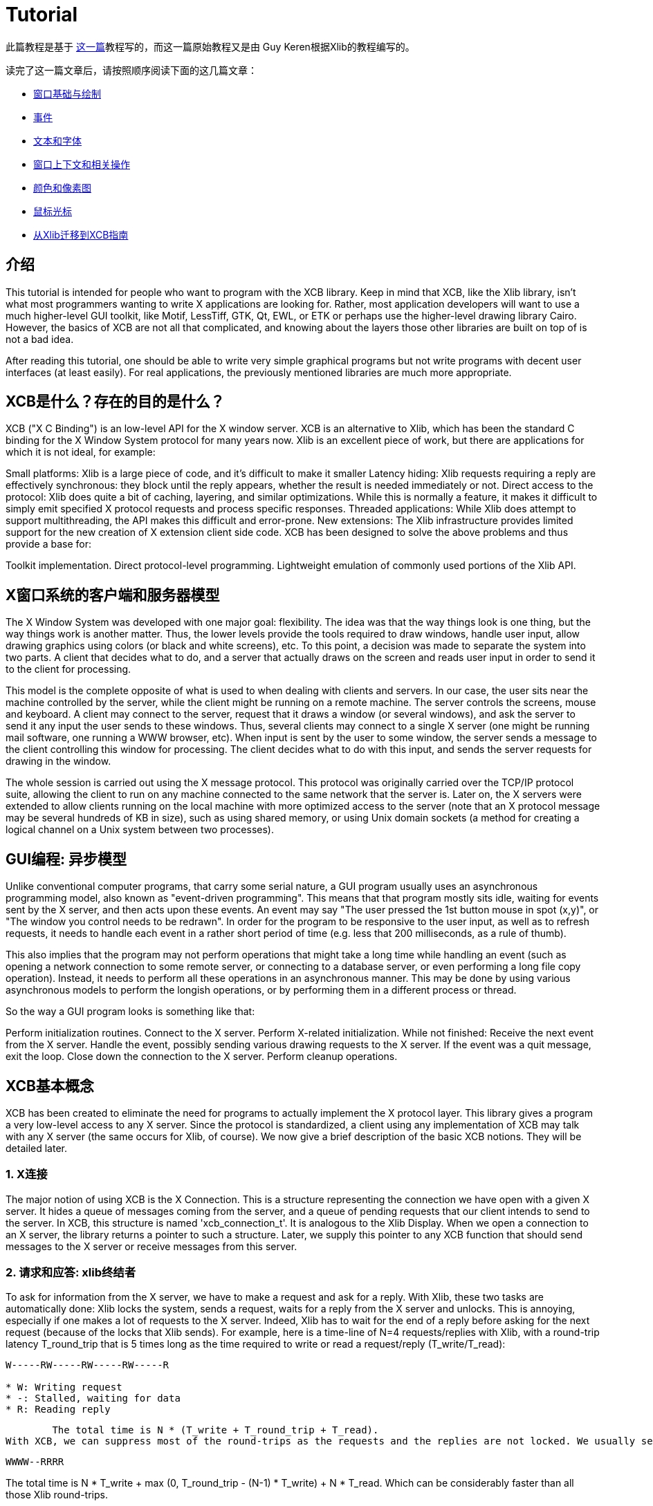 = Tutorial

此篇教程是基于 http://cgit.freedesktop.org/xcb/libxcb/plain/doc/tutorial/index.html[这一篇]教程写的，而这一篇原始教程又是由 Guy Keren根据Xlib的教程编写的。

读完了这一篇文章后，请按照顺序阅读下面的这几篇文章：

- link:tutorial/basicwindowsanddrawing.adoc[窗口基础与绘制]
- link:tutorial/events.adoc[事件]
- link:tutorial/fonts.adoc[文本和字体]
- link:windowcontextandmanipulation.adoc[窗口上下文和相关操作]
- link:colorsandpixmaps.adoc[颜色和像素图]
- link:tutorial/mousecursors.adoc[鼠标光标]
- link:xlibtoxcbtranslationguide.adoc[从Xlib迁移到XCB指南]

== 介绍
This tutorial is intended for people who want to program with the XCB library. Keep in mind that XCB, like the Xlib library, isn't what most programmers wanting to write X applications are looking for. Rather, most application developers will want to use a much higher-level GUI toolkit, like Motif, LessTiff, GTK, Qt, EWL, or ETK or perhaps use the higher-level drawing library Cairo. However, the basics of XCB are not all that complicated, and knowing about the layers those other libraries are built on top of is not a bad idea.

After reading this tutorial, one should be able to write very simple graphical programs but not write programs with decent user interfaces (at least easily). For real applications, the previously mentioned libraries are much more appropriate.

== XCB是什么？存在的目的是什么？
XCB ("X C Binding") is an low-level API for the X window server. XCB is an alternative to Xlib, which has been the standard C binding for the X Window System protocol for many years now. Xlib is an excellent piece of work, but there are applications for which it is not ideal, for example:

Small platforms: Xlib is a large piece of code, and it's difficult to make it smaller
Latency hiding: Xlib requests requiring a reply are effectively synchronous: they block until the reply appears, whether the result is needed immediately or not.
Direct access to the protocol: Xlib does quite a bit of caching, layering, and similar optimizations. While this is normally a feature, it makes it difficult to simply emit specified X protocol requests and process specific responses.
Threaded applications: While Xlib does attempt to support multithreading, the API makes this difficult and error-prone.
New extensions: The Xlib infrastructure provides limited support for the new creation of X extension client side code.
XCB has been designed to solve the above problems and thus provide a base for:

Toolkit implementation.
Direct protocol-level programming.
Lightweight emulation of commonly used portions of the Xlib API.

== X窗口系统的客户端和服务器模型
The X Window System was developed with one major goal: flexibility. The idea was that the way things look is one thing, but the way things work is another matter. Thus, the lower levels provide the tools required to draw windows, handle user input, allow drawing graphics using colors (or black and white screens), etc. To this point, a decision was made to separate the system into two parts. A client that decides what to do, and a server that actually draws on the screen and reads user input in order to send it to the client for processing.

This model is the complete opposite of what is used to when dealing with clients and servers. In our case, the user sits near the machine controlled by the server, while the client might be running on a remote machine. The server controls the screens, mouse and keyboard. A client may connect to the server, request that it draws a window (or several windows), and ask the server to send it any input the user sends to these windows. Thus, several clients may connect to a single X server (one might be running mail software, one running a WWW browser, etc). When input is sent by the user to some window, the server sends a message to the client controlling this window for processing. The client decides what to do with this input, and sends the server requests for drawing in the window.

The whole session is carried out using the X message protocol. This protocol was originally carried over the TCP/IP protocol suite, allowing the client to run on any machine connected to the same network that the server is. Later on, the X servers were extended to allow clients running on the local machine with more optimized access to the server (note that an X protocol message may be several hundreds of KB in size), such as using shared memory, or using Unix domain sockets (a method for creating a logical channel on a Unix system between two processes).

== GUI编程: 异步模型
Unlike conventional computer programs, that carry some serial nature, a GUI program usually uses an asynchronous programming model, also known as "event-driven programming". This means that that program mostly sits idle, waiting for events sent by the X server, and then acts upon these events. An event may say "The user pressed the 1st button mouse in spot (x,y)", or "The window you control needs to be redrawn". In order for the program to be responsive to the user input, as well as to refresh requests, it needs to handle each event in a rather short period of time (e.g. less that 200 milliseconds, as a rule of thumb).

This also implies that the program may not perform operations that might take a long time while handling an event (such as opening a network connection to some remote server, or connecting to a database server, or even performing a long file copy operation). Instead, it needs to perform all these operations in an asynchronous manner. This may be done by using various asynchronous models to perform the longish operations, or by performing them in a different process or thread.

So the way a GUI program looks is something like that:

Perform initialization routines.
Connect to the X server.
Perform X-related initialization.
While not finished:
Receive the next event from the X server.
Handle the event, possibly sending various drawing requests to the X server.
If the event was a quit message, exit the loop.
Close down the connection to the X server.
Perform cleanup operations.

== XCB基本概念
XCB has been created to eliminate the need for programs to actually implement the X protocol layer. This library gives a program a very low-level access to any X server. Since the protocol is standardized, a client using any implementation of XCB may talk with any X server (the same occurs for Xlib, of course). We now give a brief description of the basic XCB notions. They will be detailed later.

=== 1. X连接
The major notion of using XCB is the X Connection. This is a structure representing the connection we have open with a given X server. It hides a queue of messages coming from the server, and a queue of pending requests that our client intends to send to the server. In XCB, this structure is named 'xcb_connection_t'. It is analogous to the Xlib Display. When we open a connection to an X server, the library returns a pointer to such a structure. Later, we supply this pointer to any XCB function that should send messages to the X server or receive messages from this server.

=== 2. 请求和应答: xlib终结者
To ask for information from the X server, we have to make a request and ask for a reply. With Xlib, these two tasks are automatically done: Xlib locks the system, sends a request, waits for a reply from the X server and unlocks. This is annoying, especially if one makes a lot of requests to the X server. Indeed, Xlib has to wait for the end of a reply before asking for the next request (because of the locks that Xlib sends). For example, here is a time-line of N=4 requests/replies with Xlib, with a round-trip latency T_round_trip that is 5 times long as the time required to write or read a request/reply (T_write/T_read):
....
W-----RW-----RW-----RW-----R

* W: Writing request
* -: Stalled, waiting for data
* R: Reading reply 
....
        The total time is N * (T_write + T_round_trip + T_read).
With XCB, we can suppress most of the round-trips as the requests and the replies are not locked. We usually send a request, then XCB returns to us a cookie, which is an identifier. Then, later, we ask for a reply using this cookie and XCB returns a pointer to that reply. Hence, with XCB, we can send a lot of requests, and later in the program, ask for all the replies when we need them. Here is the time-line for 4 requests/replies when we use this property of XCB:
....
WWWW--RRRR
....
The total time is N * T_write + max (0, T_round_trip - (N-1) * T_write) + N * T_read. Which can be considerably faster than all those Xlib round-trips.

Here is a program that computes the time to create 500 atoms with Xlib and XCB. It shows the Xlib way, the bad XCB way (which is similar to Xlib) and the good XCB way. On my computer, XCB is 25 times faster than Xlib. On another random machine XCB has been observed to be up to 117 times faster than Xlib, on rare occasions.

To further compare Xlib to XCB, there's a XInternAtoms routine. It's the Xlib method to request all the atoms in an array at one time to help hide the latency. Mostly the good Xlib time takes twice the time as the good XCB time. It also highlights the complexity of using XCB, 3 simple statements for Xlib vs 9 statements including two loops for XCB. If this simple test was expanded beyond requesting Atoms, XCB would allow submitting all the various requests at one time, Xlib wouldn't.
[source.c]
....
/* It's a good idea to paste this and other long code examples
   into a text editor for easier reading */

#include <stdlib.h>
#include <stdio.h>
#include <string.h>
#include <sys/time.h>
#include <xcb/xcb.h>
#include <X11/Xlib.h>
#define NUM_NAMES 500
/*
    NOTE: For concision, we're going to be cheesy and use arrays where real code
    would use points and memory allocation.s
*/
#ifndef __GNUC__
char* strdup(const char* s) {
    int n = strlen(s) + 1;

    char *dup = malloc(n);

    if(dup) 
        strcpy(dup, s);

    return dup;
}
#endif

/* 
    return interval of time (uses time.h) 
*/
double
get_time (void) {
    struct timeval timev;           
    gettimeofday(&timev, NULL);
    return (double)timev.tv_sec + (((double)timev.tv_usec) / 1000000);
}

/*

*/
void
useXlib (char **names,
         Display *display ) {

    Atom atoms[NUM_NAMES];
    for (int i = 0; i < NUM_NAMES; ++i) {
        atoms[i] = XInternAtom(display, names[i], 0);
    }
}

/*
Request all atoms at once.
*/
void
useXlibProperly (char **names,
         Display *display ) {

    Atom atoms[NUM_NAMES];
    if(!XInternAtoms(display, names, NUM_NAMES, 0, atoms))
        fprintf(stderr, "XInternAtoms failed\n");
}

/*

*/
void
useXCBPoorly (char **names,
             xcb_connection_t *connection ) {
    xcb_atom_t              atoms[NUM_NAMES];
    // in this bad use of xcb, we use the cookie immediately after posting the request with xcb_intern_atom 
    for (int i = 0; i < NUM_NAMES; ++i) {
        /* make request */
        xcb_intern_atom_cookie_t cookie = xcb_intern_atom (connection, 
                                                            0, 
                                                            strlen(names[i]),
                                                            names[i] );
        /* get response */
        xcb_intern_atom_reply_t *reply = xcb_intern_atom_reply (connection, 
                                                                cookie, 
                                                                NULL ); // normally a pointer to receive error, but we'll just ignore error handling 
        if (reply) {
            atoms[i] = reply->atom;
            free (reply);
        }
    }
    // now we have our atoms (replies), but this is just a demo, so we do nothing with them
}

/*
*/
void
useXCBProperly (char **names,
                xcb_connection_t *connection ) {
    xcb_atom_t               atoms[NUM_NAMES];
    xcb_intern_atom_cookie_t    cookies[NUM_NAMES];
    // in this good example, we make all our requests before checking for
    // replies because it's best to queue requests when we have many at once    
    /* make requests */
    for (int i = 0; i < NUM_NAMES; ++i) {
        cookies[i] = xcb_intern_atom (connection, 
                                     0, 
                                     strlen (names[i]), 
                                     names[i] );
    }
    /* get responses */
    for (int i = 0; i < NUM_NAMES; ++i) {
        xcb_intern_atom_reply_t *reply = xcb_intern_atom_reply (connection, 
                                                                cookies[i], 
                                                                NULL ); // normally a pointer to receive errors, but we'll just ignore error handling
        if (reply) {
            atoms[i] = reply->atom;
            free (reply);
        }
    }
    // now we have our atoms (replies), but this is just a demo, so we do nothing with them
}

int
main () {
    /* setup names for tests */
    char (**names) = malloc(NUM_NAMES*sizeof(*names));
    // init names to "NAME0", "NAME1", "NAME2" ... and so on
    for (int i = 0; i < NUM_NAMES; ++i) {
        char buf[100];
        sprintf (buf, "NAME%d", i);
        names[i] = strdup (buf);
    }

    /* do tests */
    double start, XlibTime, XlibGoodTime, XCBBadTime, XCBGoodTime;

    /* test Xlib */
    Display *display = XOpenDisplay (NULL);
    start = get_time ();
    useXlib (names, display);
    XlibTime = get_time () - start;
    start = get_time ();
    useXlibProperly (names, display);
    XlibGoodTime = get_time () - start;
    XCloseDisplay (display);

    /* test XCB */
    xcb_connection_t *connection = xcb_connect (NULL, NULL);
    start = get_time ();
    useXCBPoorly (names, connection);
    XCBBadTime = get_time () - start;   
    start = get_time ();
    useXCBProperly (names, connection);
    XCBGoodTime = get_time () - start;
    xcb_disconnect (connection);

    /* report times */
    printf ("Bad Xlib time : %f\n", XlibTime);
    printf ("Good Xlib time : %f\n", XlibGoodTime);
    printf ("Bad xcb time : %f\n", XCBBadTime);
    printf ("Good xcb time : %f\n", XCBGoodTime);
    printf ("ratio of good xcb time to bad xcb time: %f\n", XCBGoodTime / XCBBadTime);
    printf ("ratio of Xlib time to good xcb time: %f\n", XlibTime / XCBGoodTime);
    printf ("ratio of good Xlib time to bad Xlib time: %f\n", XlibGoodTime / XlibTime);

    return 0;
}
....

=== 3. 图形上下文
When we perform various drawing operations (graphics, text, etc), we may specify various options for controlling how the data will be drawn (what foreground and background colors to use, how line edges will be connected, what font to use when drawing some text, etc). In order to avoid the need to supply hundreds of parameters to each drawing function, a graphical context structure is used. We set the various drawing options in this structure, and then we pass a pointer to this structure to any drawing routines. This is rather handy, as we often need to perform several drawing requests with the same options. Thus, we would initialize a graphical context, set the desired options, and pass this structure to all drawing functions.

Note that graphic contexts have no client-side structure in XCB, they're just XIDs. Xlib has a client-side structure because it caches the GC contents so it can avoid making redundant requests, but of course XCB doesn't do that.

=== 4. 事件
A structure is used to pass events received from the X server. XCB supports exactly the events specified in the protocol (33 events). This structure contains the type of event received (including a bit for whether it came from the server or another client), as well as the data associated with the event (e.g. position on the screen where the event was generated, mouse button associated with the event, region of the screen associated with a "redraw" event, etc). The way to read the event's data depends on the event type.

== 使用XCB基础程序
=== 1. 安装XCB
TODO: These instructions are out of date. Just reference the main XCB page so we don't have to maintain these instructions in more than one place.

To build XCB from source, you need to have installed at least:

pkgconfig 0.15.0
automake 1.7
autoconf 2.50
check
xsltproc
gperf 3.0.1
You have to checkout in the git repository the following modules:

Xau from xlibs
xcb-proto
xcb
Note that xcb-proto exists only to install header files, so typing 'make' or 'make all' will produce the message "Nothing to be done for 'all'". That's normal.

=== 2. 编译XCB基础程序
Compiling XCB-based programs requires linking them with the XCB library. This is easily done thanks to pkgconfig:

gcc -Wall prog.c -o prog `pkg-config --cflags --libs xcb`
or simply :

gcc -Wall prog.c -lxcb

== 服务器的连接的打开和关闭
An X program first needs to open the connection to the X server, using xcb_connect():
[source.c]
....
xcb_connection_t *xcb_connect (const char *displayname,  // if NULL, uses the DISPLAY environment variable
                                int        *screenp );    // returns the screen number of the connection; can provide NULL if you don't care
....
To close a connection, it suffices to use:
[source.c]
....
void xcb_disconnect (xcb_connection_t *c);
....
So for example:
[source.c]
....
#include <xcb/xcb.h>

...

xcb_connection_t *connection = xcb_connect (NULL, NULL);
xcb_disconnect (connection);
....
Comparison Xlib/XCB:

- XOpenDisplay () => xcb_connect ()
- XCloseDisplay () => xcb_disconnect ()

== 连接的基本信息检查
Once we have opened a connection to an X server, we should check some basic information about it: what screens it has, what is the size (width and height) of the screen, how many colors it supports (black and white ? grey scale ?, 256 colors ? more ?), and so on. We get such information from the xcbscreent structure:
[source.c]
....
typedef struct {
    xcb_window_t   root;
    xcb_colormap_t default_colormap;
    uint32_t       white_pixel;
    uint32_t       black_pixel;
    uint32_t       current_input_masks;
    uint16_t       width_in_pixels;
    uint16_t       height_in_pixels;
    uint16_t       width_in_millimeters;
    uint16_t       height_in_millimeters;
    uint16_t       min_installed_maps;
    uint16_t       max_installed_maps;
    xcb_visualid_t root_visual;
    uint8_t        backing_stores;
    uint8_t        save_unders;
    uint8_t        root_depth;
    uint8_t        allowed_depths_len;
} xcb_screen_t;
....
We could retrieve the first screen of the connection by using the following function:
[source.c]
....
xcb_screen_iterator_t xcb_setup_roots_iterator (xcb_setup_t *R);
....
Here is a small program that shows how to use this function:
[source.c]
....
#include <stdio.h>
#include <xcb/xcb.h>
#include <inttypes.h>

int 
main ()
{
    /* Open the connection to the X server. Use the DISPLAY environment variable */

    int i, screenNum;
    xcb_connection_t *connection = xcb_connect (NULL, &screenNum);


    /* Get the screen whose number is screenNum */

    const xcb_setup_t *setup = xcb_get_setup (connection);
    xcb_screen_iterator_t iter = xcb_setup_roots_iterator (setup);  

    // we want the screen at index screenNum of the iterator
    for (i = 0; i < screenNum; ++i) {
        xcb_screen_next (&iter);
    }

    xcb_screen_t *screen = iter.data;


    /* report */

    printf ("\n");
    printf ("Informations of screen %"PRIu32":\n", screen->root);
    printf ("  width.........: %"PRIu16"\n", screen->width_in_pixels);
    printf ("  height........: %"PRIu16"\n", screen->height_in_pixels);
    printf ("  white pixel...: %"PRIu32"\n", screen->white_pixel);
    printf ("  black pixel...: %"PRIu32"\n", screen->black_pixel);
    printf ("\n");

    return 0;
}
....

== 窗口层次
TODO

Last edited Sat 29 Mar 2014 03:59:04 PM UTC
